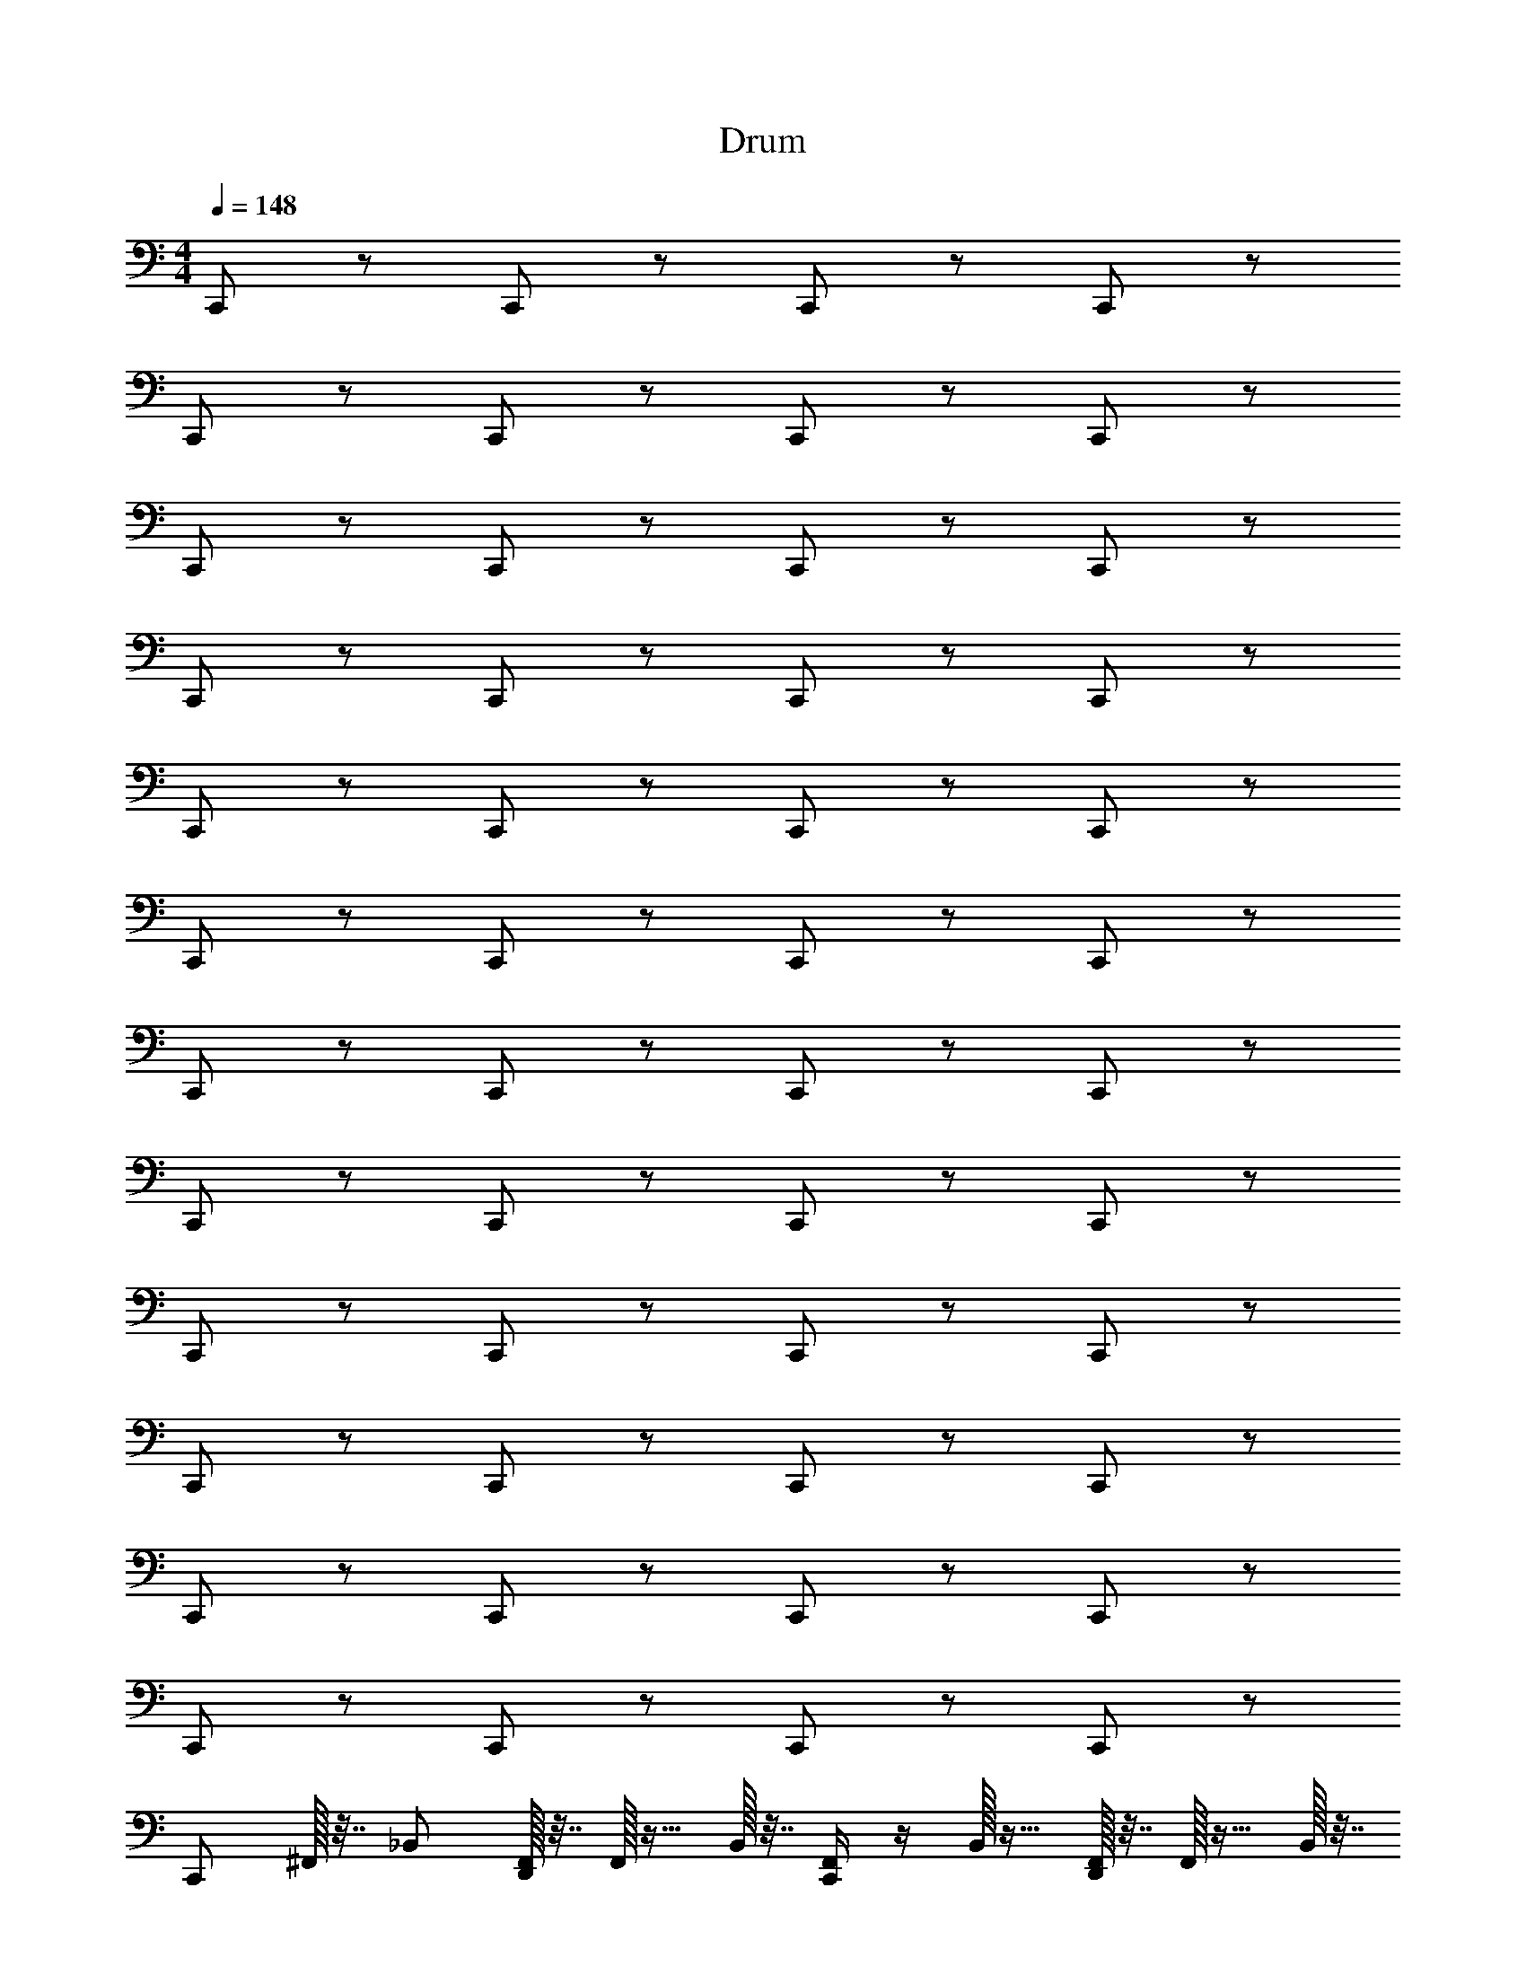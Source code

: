 X: 1
T: Drum
Z: ABC Generated by Starbound Composer v0.8.6
L: 1/4
M: 4/4
Q: 1/4=148
K: C
C,,/ z/ C,,/ z/ C,,/ z/ C,,/ z/ 
C,,/ z/ C,,/ z/ C,,/ z/ C,,/ z/ 
C,,/ z/ C,,/ z/ C,,/ z/ C,,/ z/ 
C,,/ z/ C,,/ z/ C,,/ z/ C,,/ z/ 
C,,/ z/ C,,/ z/ C,,/ z/ C,,/ z/ 
C,,/ z/ C,,/ z/ C,,/ z/ C,,/ z/ 
C,,/ z/ C,,/ z/ C,,/ z/ C,,/ z/ 
C,,/ z/ C,,/ z/ C,,/ z/ C,,/ z/ 
C,,/ z/ C,,/ z/ C,,/ z/ C,,/ z/ 
C,,/ z/ C,,/ z/ C,,/ z/ C,,/ z/ 
C,,/ z/ C,,/ z/ C,,/ z/ C,,/ z/ 
C,,/ z/ C,,/ z/ C,,/ z/ C,,/ z/ 
[z/4C,,/] ^F,,/32 z7/32 _B,,/ [F,,/32D,,/] z7/32 F,,/32 z15/32 B,,/32 z7/32 [F,,/4C,,/] z/4 B,,/32 z15/32 [F,,/32D,,/] z7/32 F,,/32 z15/32 B,,/32 z7/32 
[z/4C,,/] F,,/32 z7/32 B,,/ [F,,/32D,,/] z7/32 F,,/32 z15/32 B,,/32 z7/32 [F,,/4C,,/] z/4 B,,/32 z15/32 [F,,/32D,,/] z7/32 F,,/32 z15/32 B,,/32 z7/32 
[z/4C,,/] F,,/32 z7/32 B,,/ [F,,/32D,,/] z7/32 F,,/32 z15/32 B,,/32 z7/32 [F,,/4C,,/] z/4 B,,/32 z15/32 [F,,/32D,,/] z7/32 F,,/32 z15/32 B,,/32 z7/32 
[z/4C,,/] F,,/32 z7/32 B,,/ [F,,/32D,,/] z7/32 F,,/32 z15/32 B,,/32 z7/32 [F,,/4C,,/] z/4 B,,/32 z15/32 [F,,/32D,,/] z7/32 F,,/32 z15/32 [^D,,/32B,,/32] z7/32 
[z/4C,,/^C,8E,8] F,,/32 z7/32 B,,/ [F,,/32=D,,/] z7/32 F,,/32 z15/32 B,,/32 z7/32 [F,,/4C,,/] z/4 B,,/32 z15/32 [F,,/32D,,/] z7/32 F,,/32 z15/32 B,,/32 z7/32 
[z/4C,,/] F,,/32 z7/32 B,,/ [F,,/32D,,/] z7/32 F,,/32 z15/32 B,,/32 z7/32 [F,,/4C,,/] z/4 B,,/32 z15/32 [F,,/32D,,/] z7/32 F,,/32 z15/32 B,,/32 z7/32 
[z/4C,,/] F,,/32 z7/32 B,,/ [F,,/32D,,/] z7/32 F,,/32 z15/32 B,,/32 z7/32 [F,,/4C,,/] z/4 B,,/32 z15/32 [F,,/32D,,/] z7/32 F,,/32 z15/32 B,,/32 z7/32 
[z/4C,,/] F,,/32 z7/32 B,,/ [F,,/32D,,/] z7/32 F,,/32 z15/32 B,,/32 z7/32 [F,,/4C,,/] z/4 B,,/32 z15/32 [F,,/32D,,/] z7/32 F,,/32 z15/32 B,,/32 z7/32 
[z/4C,,/] F,,/32 z7/32 B,,/ [F,,/32D,,/] z7/32 F,,/32 z15/32 B,,/32 z7/32 [F,,/4C,,/] z/4 B,,/32 z15/32 [F,,/32D,,/] z7/32 F,,/32 z15/32 B,,/32 z7/32 
[z/4C,,/] F,,/32 z7/32 B,,/ [F,,/32D,,/] z7/32 F,,/32 z15/32 B,,/32 z7/32 [F,,/4C,,/] z/4 B,,/32 z15/32 [F,,/32D,,/] z7/32 F,,/32 z15/32 B,,/32 z7/32 
[z/4C,,/] F,,/32 z7/32 B,,/ [F,,/32D,,/] z7/32 F,,/32 z15/32 B,,/32 z7/32 [F,,/4C,,/] z/4 B,,/32 z15/32 [F,,/32D,,/] z7/32 F,,/32 z15/32 B,,/32 z7/32 
[z/4C,,/] F,,/32 z7/32 B,,/ [F,,/32D,,/] z7/32 F,,/32 z15/32 B,,/32 z7/32 [F,,/4C,,/] z/4 B,,/32 z15/32 [F,,/32D,,/] z7/32 F,,/32 z15/32 [B,,/32^D,,/32] z7/32 
[z/4C,,/C,8] F,,/32 z7/32 B,,/ [F,,/32=D,,/] z7/32 F,,/32 z15/32 B,,/32 z7/32 [F,,/4C,,/] z/4 B,,/32 z15/32 [F,,/32D,,/] z7/32 F,,/32 z15/32 B,,/32 z7/32 
[z/4C,,/] F,,/32 z7/32 B,,/ [F,,/32D,,/] z7/32 F,,/32 z15/32 B,,/32 z7/32 [F,,/4C,,/] z/4 B,,/32 z15/32 [F,,/32D,,/] z7/32 F,,/32 z15/32 B,,/32 z7/32 
[z/4C,,/] F,,/32 z7/32 B,,/ [F,,/32D,,/] z7/32 F,,/32 z15/32 B,,/32 z7/32 [F,,/4C,,/] z/4 B,,/32 z15/32 [F,,/32D,,/] z7/32 F,,/32 z15/32 B,,/32 z7/32 
[z/4C,,/] F,,/32 z7/32 B,,/ [F,,/32D,,/] z7/32 F,,/32 z15/32 B,,/32 z7/32 [F,,/4C,,/] z/4 B,,/32 z15/32 [F,,/32D,,/] z7/32 F,,/32 z15/32 B,,/32 z7/32 
[z/4C,,/] F,,/32 z7/32 B,,/ [F,,/32D,,/] z7/32 F,,/32 z15/32 B,,/32 z7/32 [F,,/4C,,/] z/4 B,,/32 z15/32 [F,,/32D,,/] z7/32 F,,/32 z15/32 B,,/32 z7/32 
[z/4C,,/] F,,/32 z7/32 B,,/ [F,,/32D,,/] z7/32 F,,/32 z15/32 B,,/32 z7/32 [F,,/4C,,/] z/4 B,,/32 z15/32 [F,,/32D,,/] z7/32 F,,/32 z15/32 B,,/32 z7/32 
[z/4C,,/] F,,/32 z7/32 B,,/ [F,,/32D,,/] z7/32 F,,/32 z15/32 B,,/32 z7/32 [F,,/4C,,/] z/4 B,,/32 z15/32 [F,,/32D,,/] z7/32 F,,/32 z15/32 B,,/32 z7/32 
[z/4C,,/] F,,/32 z7/32 B,,/ [F,,/32D,,/] z7/32 F,,/32 z15/32 B,,/32 z7/32 [F,,/4C,,/] z/4 B,,/32 z15/32 [F,,/32D,,/] z7/32 F,,/32 z15/32 [^D,,/32B,,/32] z7/32 
[z/4C,,/C,8] F,,/32 z7/32 B,,/ [F,,/32=D,,/] z7/32 F,,/32 z15/32 B,,/32 z7/32 [F,,/4C,,/] z/4 B,,/32 z15/32 [F,,/32D,,/] z7/32 F,,/32 z15/32 B,,/32 z7/32 
[z/4C,,/] F,,/32 z7/32 B,,/ [F,,/32D,,/] z7/32 F,,/32 z15/32 B,,/32 z7/32 [F,,/4C,,/] z/4 B,,/32 z15/32 [F,,/32D,,/] z7/32 F,,/32 z15/32 B,,/32 z7/32 
[z/4C,,/] F,,/32 z7/32 B,,/ [F,,/32D,,/] z7/32 F,,/32 z15/32 B,,/32 z7/32 [F,,/4C,,/] z/4 B,,/32 z15/32 [F,,/32D,,/] z7/32 F,,/32 z15/32 B,,/32 z7/32 
[z/4C,,/] F,,/32 z7/32 B,,/ [F,,/32D,,/] z7/32 F,,/32 z15/32 B,,/32 z7/32 [F,,/4C,,/] z/4 B,,/32 z15/32 [F,,/32D,,/] z7/32 F,,/32 z15/32 B,,/32 z7/32 
[z/4C,,/] F,,/32 z7/32 B,,/ [F,,/32D,,/] z7/32 F,,/32 z15/32 B,,/32 z7/32 [F,,/4C,,/] z/4 B,,/32 z15/32 [F,,/32D,,/] z7/32 F,,/32 z15/32 B,,/32 z7/32 
[z/4C,,/] F,,/32 z7/32 B,,/ [F,,/32D,,/] z7/32 F,,/32 z15/32 B,,/32 z7/32 [F,,/4C,,/] z/4 B,,/32 z15/32 [F,,/32D,,/] z7/32 F,,/32 z15/32 B,,/32 z7/32 
[z/4C,,/] F,,/32 z7/32 B,,/ [F,,/32D,,/] z7/32 F,,/32 z15/32 B,,/32 z7/32 [F,,/4C,,/] z/4 B,,/32 z15/32 [F,,/32D,,/] z7/32 F,,/32 z15/32 B,,/32 z7/32 
[z/4C,,/] F,,/32 z7/32 B,,/ [F,,/32D,,/] z7/32 F,,/32 z15/32 B,,/32 z71/32 
[z/4C,,/E,8C,8] F,,/32 z7/32 B,,/ [F,,/32D,,/] z7/32 F,,/32 z15/32 B,,/32 z7/32 [F,,/4C,,/] z/4 B,,/32 z15/32 [F,,/32D,,/] z7/32 F,,/32 z15/32 B,,/32 z7/32 
[z/4C,,/] F,,/32 z7/32 B,,/ [F,,/32D,,/] z7/32 F,,/32 z15/32 B,,/32 z7/32 [F,,/4C,,/] z/4 B,,/32 z15/32 [F,,/32D,,/] z7/32 F,,/32 z15/32 B,,/32 z7/32 
[z/4C,,/] F,,/32 z7/32 B,,/ [F,,/32D,,/] z7/32 F,,/32 z15/32 B,,/32 z7/32 [F,,/4C,,/] z/4 B,,/32 z15/32 [F,,/32D,,/] z7/32 F,,/32 z15/32 B,,/32 z7/32 
[z/4C,,/] F,,/32 z7/32 B,,/ [F,,/32D,,/] z7/32 F,,/32 z15/32 B,,/32 z7/32 [F,,/4C,,/] z/4 B,,/32 z15/32 [F,,/32D,,/] z7/32 F,,/32 z15/32 B,,/32 z7/32 
[z/4C,,/E,8C,8] F,,/32 z7/32 B,,/ [F,,/32D,,/] z7/32 F,,/32 z15/32 B,,/32 z7/32 [F,,/4C,,/] z/4 B,,/32 z15/32 [F,,/32D,,/] z7/32 F,,/32 z15/32 B,,/32 z7/32 
[z/4C,,/] F,,/32 z7/32 B,,/ [F,,/32D,,/] z7/32 F,,/32 z15/32 B,,/32 z7/32 [F,,/4C,,/] z/4 B,,/32 z15/32 [F,,/32D,,/] z7/32 F,,/32 z15/32 B,,/32 z7/32 
[z/4C,,/] F,,/32 z7/32 B,,/ [F,,/32D,,/] z7/32 F,,/32 z15/32 B,,/32 z7/32 [F,,/4C,,/] z/4 B,,/32 z15/32 [F,,/32D,,/] z7/32 F,,/32 z15/32 B,,/32 z7/32 
[z/4C,,/] F,,/32 z7/32 B,,/ [F,,/32D,,/] z7/32 F,,/32 z15/32 B,,/32 z7/32 [F,,/4C,,/] z/4 B,,/32 z15/32 [F,,/32D,,/] z7/32 F,,/32 z15/32 [^D,,/32B,,/32] z7/32 
[z/4C,,/E,8C,8] F,,/32 z7/32 B,,/ [F,,/32=D,,/] z7/32 F,,/32 z15/32 B,,/32 z7/32 [F,,/4C,,/] z/4 B,,/32 z15/32 [F,,/32D,,/] z7/32 F,,/32 z15/32 B,,/32 z7/32 
[z/4C,,/] F,,/32 z7/32 B,,/ [F,,/32D,,/] z7/32 F,,/32 z15/32 B,,/32 z7/32 [F,,/4C,,/] z/4 B,,/32 z15/32 [F,,/32D,,/] z7/32 F,,/32 z15/32 B,,/32 z7/32 
[z/4C,,/] F,,/32 z7/32 B,,/ [F,,/32D,,/] z7/32 F,,/32 z15/32 B,,/32 z7/32 [F,,/4C,,/] z/4 B,,/32 z15/32 [F,,/32D,,/] z7/32 F,,/32 z15/32 B,,/32 z7/32 
[z/4C,,/] F,,/32 z7/32 B,,/ [F,,/32D,,/] z7/32 F,,/32 z15/32 B,,/32 z7/32 [F,,/4C,,/] z/4 B,,/32 z15/32 [F,,/32D,,/] z7/32 F,,/32 z15/32 B,,/32 z7/32 
[z/4C,,/E,8C,8] F,,/32 z7/32 B,,/ [F,,/32D,,/] z7/32 F,,/32 z15/32 B,,/32 z7/32 [F,,/4C,,/] z/4 B,,/32 z15/32 [F,,/32D,,/] z7/32 F,,/32 z15/32 B,,/32 z7/32 
[z/4C,,/] F,,/32 z7/32 B,,/ [F,,/32D,,/] z7/32 F,,/32 z15/32 B,,/32 z7/32 [F,,/4C,,/] z/4 B,,/32 z15/32 [F,,/32D,,/] z7/32 F,,/32 z15/32 B,,/32 z7/32 
[z/4C,,/] F,,/32 z7/32 B,,/ [F,,/32D,,/] z7/32 F,,/32 z15/32 B,,/32 z7/32 [F,,/4C,,/] z/4 B,,/32 z15/32 [F,,/32D,,/] z7/32 F,,/32 z15/32 B,,/32 z7/32 
^D, D, D, [D,,/4D,] D,,/4 D,,/4 D,,/4 
[z/4C,,/] F,,/32 z7/32 B,,/ [F,,/32D,,/] z7/32 F,,/32 z15/32 B,,/32 z7/32 [F,,/4C,,/] z/4 B,,/32 z15/32 [F,,/32D,,/] z7/32 F,,/32 z15/32 B,,/32 z7/32 
[z/4C,,/] F,,/32 z7/32 B,,/ [F,,/32D,,/] z7/32 F,,/32 z15/32 B,,/32 z7/32 [F,,/4C,,/] z/4 B,,/32 z15/32 [F,,/32D,,/] z7/32 F,,/32 z15/32 B,,/32 z7/32 
[z/4C,,/] F,,/32 z7/32 B,,/ [F,,/32D,,/] z7/32 F,,/32 z15/32 B,,/32 z7/32 [F,,/4C,,/] z/4 B,,/32 z15/32 [F,,/32D,,/] z7/32 F,,/32 z15/32 B,,/32 z7/32 
[z/4C,,/] F,,/32 z7/32 B,,/ [F,,/32D,,/] z7/32 F,,/32 z15/32 B,,/32 z7/32 [F,,/4C,,/] z/4 B,,/32 z15/32 [F,,/32D,,/] z7/32 F,,/32 z15/32 B,,/32 z7/32 
[z/4C,,/] F,,/32 z7/32 B,,/ [F,,/32D,,/] z7/32 F,,/32 z15/32 B,,/32 z7/32 [F,,/4C,,/] z/4 B,,/32 z15/32 [F,,/32D,,/] z7/32 F,,/32 z15/32 B,,/32 z7/32 
[z/4C,,/] F,,/32 z7/32 B,,/ [F,,/32D,,/] z7/32 F,,/32 z15/32 B,,/32 z7/32 [F,,/4C,,/] z/4 B,,/32 z15/32 [F,,/32D,,/] z7/32 F,,/32 z15/32 B,,/32 z7/32 
[z/4C,,/] F,,/32 z7/32 B,,/ [F,,/32D,,/] z7/32 F,,/32 z15/32 B,,/32 z7/32 [F,,/4C,,/] z/4 B,,/32 z15/32 [F,,/32D,,/] z7/32 F,,/32 z15/32 B,,/32 z7/32 
[z/4C,,/] F,,/32 z7/32 B,,/ [F,,/32D,,/] z7/32 F,,/32 z15/32 B,,/32 z7/32 [F,,/4C,,/] z/4 B,,/32 z15/32 [F,,/32D,,/] z7/32 F,,/32 z15/32 B,,/32 z7/32 
[z/4C,,/] F,,/32 z7/32 B,,/ [F,,/32D,,/] z7/32 F,,/32 z15/32 B,,/32 z7/32 [F,,/4C,,/] z/4 B,,/32 z15/32 [F,,/32D,,/] z7/32 F,,/32 z15/32 B,,/32 z7/32 
[z/4C,,/] F,,/32 z7/32 B,,/ [F,,/32D,,/] z7/32 F,,/32 z15/32 B,,/32 z7/32 [F,,/4C,,/] z/4 B,,/32 z15/32 [F,,/32D,,/] z7/32 F,,/32 z15/32 B,,/32 z7/32 
[z/4C,,/] F,,/32 z7/32 B,,/ [F,,/32D,,/] z7/32 F,,/32 z15/32 B,,/32 z7/32 [F,,/4C,,/] z/4 B,,/32 z15/32 [F,,/32D,,/] z7/32 F,,/32 z15/32 B,,/32 z7/32 
[z/4C,,/] F,,/32 z7/32 B,,/ [F,,/32D,,/] z7/32 F,,/32 z15/32 B,,/32 z7/32 [F,,/4C,,/] z/4 B,,/32 z15/32 [F,,/32D,,/] z7/32 F,,/32 z15/32 B,,/32 z7/32 
[z/4C,,/] F,,/32 z7/32 B,,/ [F,,/32D,,/] z7/32 F,,/32 z15/32 B,,/32 z7/32 [F,,/4C,,/] z/4 B,,/32 z15/32 [F,,/32D,,/] z7/32 F,,/32 z15/32 B,,/32 z7/32 
[z/4C,,/] F,,/32 z7/32 B,,/ [F,,/32D,,/] z7/32 F,,/32 z15/32 B,,/32 z7/32 [F,,/4C,,/] z/4 B,,/32 z15/32 [F,,/32D,,/] z7/32 F,,/32 z15/32 B,,/32 z7/32 
[z/4C,,/] F,,/32 z7/32 B,,/ [F,,/32D,,/] z7/32 F,,/32 z15/32 B,,/32 z7/32 [F,,/4C,,/] z/4 B,,/32 z15/32 [F,,/32D,,/] z7/32 F,,/32 z15/32 B,,/32 z103/32 
[G,E,] [z/4C,,/C,8] F,,/32 z7/32 B,,/ [F,,/32D,,/] z7/32 F,,/32 z15/32 B,,/32 z7/32 [F,,/4C,,/] z/4 B,,/32 z15/32 
[F,,/32D,,/] z7/32 F,,/32 z15/32 B,,/32 z7/32 [z/4C,,/] F,,/32 z7/32 B,,/ [F,,/32D,,/] z7/32 F,,/32 z15/32 B,,/32 z7/32 [F,,/4C,,/] z/4 B,,/32 z15/32 
[F,,/32D,,/] z7/32 F,,/32 z15/32 B,,/32 z7/32 [z/4C,,/] F,,/32 z7/32 B,,/ [F,,/32D,,/] z7/32 F,,/32 z15/32 B,,/32 z7/32 [F,,/4C,,/] z/4 B,,/32 z15/32 
[F,,/32D,,/] z7/32 F,,/32 z15/32 B,,/32 z7/32 [z/4C,,/] F,,/32 z7/32 B,,/ [F,,/32D,,/] z7/32 F,,/32 z15/32 B,,/32 z7/32 [F,,/4C,,/] z/4 B,,/32 z15/32 
[F,,/32D,,/] z7/32 F,,/32 z15/32 B,,/32 z7/32 [z/4C,,/] F,,/32 z7/32 B,,/ [F,,/32D,,/] z7/32 F,,/32 z15/32 B,,/32 z7/32 [F,,/4C,,/] z/4 B,,/32 z15/32 
[F,,/32D,,/] z7/32 F,,/32 z15/32 B,,/32 z7/32 [z/4C,,/] F,,/32 z7/32 B,,/ [F,,/32D,,/] z7/32 F,,/32 z15/32 B,,/32 z7/32 [F,,/4C,,/] z/4 B,,/32 z15/32 
[F,,/32D,,/] z7/32 F,,/32 z15/32 B,,/32 z7/32 [z/4C,,/] F,,/32 z7/32 B,,/ [F,,/32D,,/] z7/32 F,,/32 z15/32 B,,/32 z7/32 [F,,/4C,,/] z/4 B,,/32 z15/32 
[F,,/32D,,/] z7/32 F,,/32 z15/32 B,,/32 z7/32 [z/4C,,/] F,,/32 z7/32 B,,/ [F,,/32D,,/] z7/32 F,,/32 z15/32 B,,/32 z7/32 [F,,/4C,,/] z/4 B,,/32 z15/32 
[F,,/32D,,/] z7/32 F,,/32 z15/32 B,,/32 
